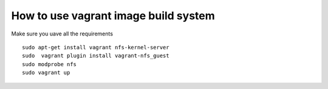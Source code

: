 How to use vagrant image build system
=====================================

Make sure you uave all the requirements
::
    sudo apt-get install vagrant nfs-kernel-server
    sudo  vagrant plugin install vagrant-nfs_guest
    sudo modprobe nfs
    sudo vagrant up
